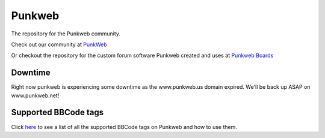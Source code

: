 Punkweb
=====================

The repository for the Punkweb community.

Check out our community at `PunkWeb <https://punkweb.net/board/>`__

Or checkout the repository for the custom forum software Punkweb created and uses at
`Punkweb Boards <https://github.com/shakedown-street/punkweb-boards>`__

Downtime
~~~~~~~~~~~~~~~~~~~~~
Right now punkweb is experiencing some downtime as the www.punkweb.us domain
expired.  We'll be back up ASAP on www.punkweb.net!

Supported BBCode tags
~~~~~~~~~~~~~~~~~~~~~

Click `here <https://punkweb.net/board/page/supported-bbcodes/>`__ to see
a list of all the supported BBCode tags on Punkweb and how to use
them.
